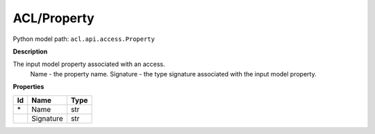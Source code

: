 .. _model:

**ACL/Property**
==========================================================

Python model path: ``acl.api.access.Property``

**Description**

The input model property associated with an access.
    Name -            the property name.
    Signature -       the type signature associated with the input model property.

**Properties**

==== ==================== ====================
Id   Name                 Type
==== ==================== ====================
\*   Name                 str
\    Signature            str
==== ==================== ====================